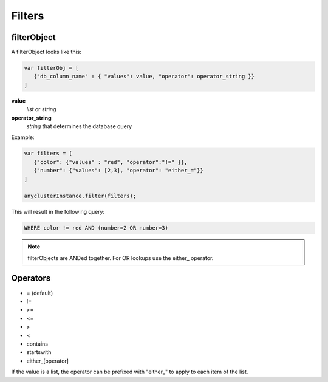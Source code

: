Filters
=======

filterObject
^^^^^^^^^^^^

A filterObject looks like this:

.. code-block:: javascript

   var filterObj = [
      {"db_column_name" : { "values": value, "operator": operator_string }}
   ]


**value**
  *list* or *string*

**operator_string**
  *string* that determines the database query

Example:

.. code-block:: javascript

   var filters = [
      {"color": {"values" : "red", "operator":"!=" }},
      {"number": {"values": [2,3], "operator": "either_="}}
   ]
   
   anyclusterInstance.filter(filters);


This will result in the following query:

.. code-block:: sql

   WHERE color != red AND (number=2 OR number=3)

.. note::
   
   filterObjects are ANDed together. For OR lookups use the either\_ operator.


Operators
^^^^^^^^^

- = (default)
- !=
- >=
- <=
- >
- <
- contains
- startswith
- either_[operator]

If the value is a list, the operator can be prefixed with "either\_" to apply to each item of the list.
